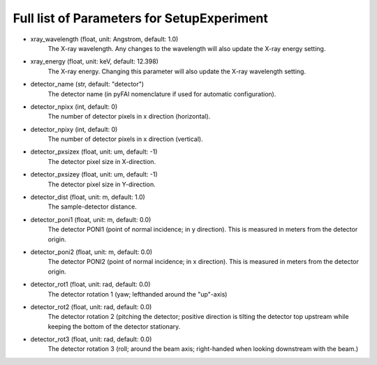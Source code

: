 Full list of Parameters for SetupExperiment 
---------------------------------------------

- xray_wavelength (float, unit: Angstrom, default: 1.0)
    The X-ray wavelength. Any changes to the wavelength will also update 
    the X-ray energy setting.   
- xray_energy (float, unit: keV, default: 12.398)
    The X-ray energy. Changing this parameter will also update the X-ray 
    wavelength setting.
- detector_name (str, default: "detector")
    The detector name (in pyFAI nomenclature if used for automatic 
    configuration).
- detector_npixx (int, default: 0)
    The number of detector pixels in x direction (horizontal).
- detector_npixy (int, default: 0)
    The number of detector pixels in x direction (vertical).
- detector_pxsizex (float, unit: um, default: -1)
    The detector pixel size in X-direction.
- detector_pxsizey (float, unit: um, default: -1)
    The detector pixel size in Y-direction.
- detector_dist (float, unit: m, default: 1.0)
    The sample-detector distance.
- detector_poni1 (float, unit: m, default: 0.0)
    The detector PONI1 (point of normal incidence; in y direction). This is 
    measured in meters from the detector origin.
- detector_poni2 (float, unit: m, default: 0.0)
    The detector PONI2 (point of normal incidence; in x direction). This is 
    measured in meters from the detector origin.
- detector_rot1 (float, unit: rad, default: 0.0)
    The detector rotation 1 (yaw; lefthanded around the "up"-axis)
- detector_rot2 (float, unit: rad, default: 0.0)
    The detector rotation 2 (pitching the detector; positive direction is 
    tilting the detector top upstream while keeping the bottom of the 
    detector stationary.
- detector_rot3 (float, unit: rad, default: 0.0)
    The detector rotation 3 (roll; around the beam axis; right-handed when 
    looking downstream with the beam.)

